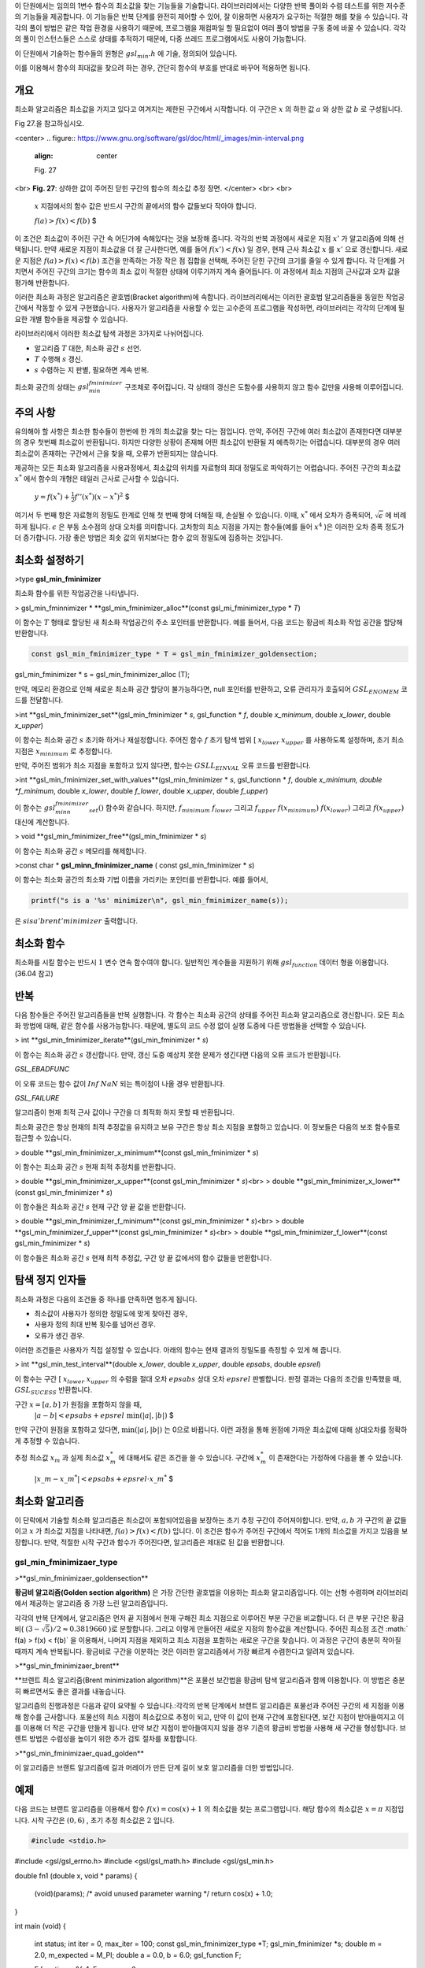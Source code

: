
이 단원에서는 임의의 1변수 함수의 최소값을 찾는 기능들을 기술합니다. 
라이브러리에서는 다양한 반복 풀이와 수렴 테스트를 위한 저수준의 기능들을 제공합니다. 
이 기능들은 반복 단계를 완전히 제어할 수 있어, 잘 이용하면 사용자가 요구하는 적절한 해를 찾을 수 있습니다. 
각각의 풀이 방법은 같은 작업 환경을 사용하기 때문에, 프로그램을 재컴파일 할 필요없이 여러 풀이 방법을 구동 중에 바꿀 수 있습니다. 
각각의 풀이 인스턴스들은 스스로 상태를 추적하기 때문에, 다중 쓰레드 프로그램에서도 사용이 가능합니다.

이 단원에서 기술하는 함수들의 원형은  :math:`gsl_min.h` 에 기술, 정의되어 있습니다.

이를 이용해서 함수의 최대값을 찾으려 하는 경우, 간단히 함수의 부호를 반대로 바꾸어 적용하면 됩니다.

개요
-------------------------

최소화 알고리즘은 최소값을 가지고 있다고 여겨지는 제한된 구간에서 시작합니다. 
이 구간은 :math:`x` 의 하한 값 :math:`a` 와 상한 값 :math:`b` 로 구성됩니다. 

Fig 27.을 참고하십시오.

<center>
.. figure:: https://www.gnu.org/software/gsl/doc/html/_images/min-interval.png
  :align: center
  
  Fig. 27
<br>
**Fig. 27**: 상하한 값이 주어진 닫힌 구간의 함수의 최소값 추정 장면.
</center>
<br>
<br>
 :math:`x`  지점에서의 함수 값은 반드시 구간의 끝에서의 함수 값들보다 작아야 합니다. 

 :math:`$ f(a) > f(x) < f(b)` $

이 조건은 최소값이 주어진 구간 속 어딘가에 속해있다는 것을 보장해 줍니다. 각각의 반복 과정에서 새로운 지점 :math:`x'`  가 알고리즘에 의해 선택됩니다. 만약 새로운 지점이 최소값을 더 잘 근사한다면, 예를 들어  :math:`f(x')<f(x)`  일 경우, 현재 근사 최소값 :math:`x`  를 :math:`x'`  으로 갱신합니다. 새로운 지점은 :math:`f(a) > f(x) < f(b)` 조건을 만족하는 가장 작은 점 집합을 선택해, 주어진 닫힌 구간의 크기를 줄일 수 있게 합니다. 각 단계를 거치면서 주어진 구간의 크기는 함수의 최소 값이 적절한 상태에 이루기까지 계속 줄어듭니다. 이 과정에서 최소 지점의 근사값과 오차 값을 평가해 반환합니다.

이러한 최소화 과정은 알고리즘은 괄호법(Bracket algorithm)에 속합니다. 라이브러리에서는 이러한 괄호법 알고리즘들을 동일한 작업공간에서 작동할 수 있게 구현했습니다. 사용자가 알고리즘을 사용할 수 있는 고수준의 프로그램을 작성하면, 라이브러리는 각각의 단계에 필요한 개별 함수들을 제공할 수 있습니다.

라이브러리에서 이러한 최소값 탐색 과정은 3가지로 나뉘어집니다.

- 알고리즘 :math:`T` 대한, 최소화 공간 :math:`s`  선언.
- :math:`T` 수행해 :math:`s`  갱신.
- :math:`s` 수렴하는 지 판별, 필요하면 계속 반복.

최소화 공간의 상태는 :math:`gsl_min_fminimizer`  구조체로 주어집니다. 각 상태의 갱신은 도함수를 사용하지 않고 함수 값만을 사용해 이루어집니다.

주의 사항
-------------------------
유의해야 할 사항은 최소한 함수들이 한번에 한 개의 최소값을 찾는 다는 점입니다. 만약, 주어진 구간에 여러 최소값이 존재한다면 대부분의 경우 첫번째 최소값이 반환됩니다. 하지만 다양한 상황이 존재해 어떤 최소값이 반환될 지 예측하기는 어렵습니다. 대부분의 경우 여러 최소값이 존재하는 구간에서 근을 찾을 때, 오류가 반환되지는 않습니다.

제공하는 모든 최소화 알고리즘을 사용과정에서, 최소값의 위치를 자료형의 최대 정밀도로 파악하기는 어렵습니다. 주어진 구간의 최소값 :math:`x^*`  에서 함수의 개형은 테일러 근사로 근사할 수 있습니다.

 :math:`$y= f(x^{*}) + \frac{1}{2} f''(x^{*}) (x-x^{*})^2` $

여기서 두 번째 항은 자료형의 정밀도 한계로 인해 첫 번째 항에 더해질 때, 손실될 수 있습니다. 이때, :math:`x^*`  에서 오차가 증폭되어, :math:`\sqrt{\epsilon}`  에 비례하게 됩니다. :math:`\epsilon`  은 부동 소수점의 상대 오차를 의미합니다. 고차항의 최소 지점을 가지는 함수들(예를 들어 :math:`x^4`  )은 이러한 오차 증폭 정도가 더 증가합니다. 가장 좋은 방법은 최솟 값의 위치보다는 함수 값의 정밀도에 집중하는 것입니다.

최소화 설정하기
-------------------------

>type **gsl_min_fminimizer**

최소화 함수를 위한 작업공간을 나타냅니다.

> gsl_min_fminnimizer * **gsl_min_fminimizer_alloc**(const gsl_mi_fminimizer_type * *T*)

이 함수는 :math:`T`  형태로 할당된 새 최소화 작업공간의 주소 포인터를 반환합니다. 예를 들어서, 다음 코드는 황금비 최소화 작업 공간을 할당해 반환합니다.

.. code-block:: c

    const gsl_min_fminimizer_type * T = gsl_min_fminimizer_goldensection;
gsl_min_fminimizer * s = gsl_min_fminimizer_alloc (T);


만약, 메모리 환경으로 인해 새로운 최소화 공간 할당이 불가능하다면, null 포인터를 반환하고, 오류 관리자가 호출되어 :math:`GSL_ENOMEM`  코드를 전달합니다.

>int  **gsl_min_fminimizer_set**(gsl_min_fminimizer * *s*, gsl_function * *f*, double *x_minimum*, double *x_lower*, double *x_upper*)

이 함수는 최소화 공간 :math:`s` 초기화 하거나 재설정합니다. 주어진 함수 :math:`f` 초기 탐색 범위 [ :math:`x_lower` :math:`x_upper`  를 사용하도록 설정하며, 초기 최소 지점은 :math:`x_minimum`  로 추정합니다.

만약, 주어진 범위가 최소 지점을 포함하고 있지 않다면, 함수는 :math:`GSLL_EINVAL`  오류 코드를 반환합니다.

>int **gsl_min_fminimizer_set_with_values**(gsl_min_fminimizer * *s*, gsl_functionn * *f*, double *x_minimum, double *f_minimum*, double *x_lower*, double *f_lower*, double *x_upper*, double *f_upper*)

이 함수는 :math:`gsl_minn_fminimizer_set()`  함수와 같습니다. 하지만, :math:`f_minimum` :math:`f_lower`  그리고 :math:`f_upper` :math:`f(x_minimum)` :math:`f(x_lower)`  그리고 :math:`f(x_upper)`  대신에 계산합니다.

> void **gsl_min_fminimizer_free**(gsl_min_fminimizer * *s*)

이 함수는 최소화 공간 :math:`s` 메모리를 해제합니다.

>const char * **gsl_minn_fminimizer_name** ( const gsl_min_fminimizer * *s*)

이 함수는 최소화 공간의 최소화 기법 이름을 가리키는 포인터를 반환합니다. 예를 들어서,

.. code-block:: c

    printf("s is a '%s' minimizer\n", gsl_min_fminimizer_name(s));

은 :math:`s is a 'brent' minimizer` 출력합니다.

최소화 함수
-------------------------

최소화를 시킬 함수는 반드시 :math:`1` 변수 연속 함수여야 합니다. 일반적인 계수들을 지원하기 위해 :math:`gsl_function`  데이터 형을 이용합니다. (36.04 참고)

반복
-------------------------

다음 함수들은 주어진 알고리즘들을 반복 실행합니다. 각 함수는 최소화 공간의 상태를 주어진 최소화 알고리즘으로 갱신합니다. 모든 최소화 방법에 대해, 같은 함수를 사용가능합니다. 때문에, 별도의 코드 수정 없이 실행 도중에 다른 방법들을 선택할 수 있습니다.

> int **gsl_min_fminimizer_iterate**(gsl_min_fminimizer * *s*)

이 함수는 최소화 공간 :math:`s` 갱신합니다. 만약, 갱신 도중 예상치 못한 문제가 생긴다면 다음의 오류 코드가 반환됩니다.

`GSL_EBADFUNC`

이 오류 코드는 함수 값이 :math:`Inf` :math:`NaN` 되는 특이점이 나올 경우 반환됩니다.

`GSL_FAILURE`

알고리즘이 현재 최적 근사 값이나 구간을 더 최적화 하지 못할 때 반환됩니다.

최소화 공간은 항상 현재의 최적 추정값을 유지하고 보유 구간은 항상 최소 지점을 포함하고 있습니다. 이 정보들은 다음의 보조 함수들로 접근할 수 있습니다.


> double **gsl_min_fminimizer_x_minimum**(const gsl_min_fminimizer * *s*)

이 함수는 최소화 공간 :math:`s` 현재 최적 추정치를 반환합니다.

> double **gsl_min_fminimizer_x_upper**(const gsl_min_fminimizer * *s*)<br>
> double **gsl_min_fminimizer_x_lower**(const gsl_min_fminimizer * *s*)

이 함수들은 최소화 공간 :math:`s` 현재 구간 양 끝 값을 반환합니다.

> double **gsl_min_fminimizer_f_minimum**(const gsl_min_fminimizer * *s*)<br>
> double **gsl_min_fminimizer_f_upper**(const gsl_min_fminimizer * *s*)<br>
> double **gsl_min_fminimizer_f_lower**(const gsl_min_fminimizer * *s*)

이 함수들은 최소화 공간 :math:`s` 현재 최적 추정값, 구간 양 끝 값에서의 함수 값들을 반환합니다.

탐색 정지 인자들
-------------------------

최소화 과정은 다음의 조건들 중 하나를 만족하면 멈추게 됩니다.

- 최소값이 사용자가 정의한 정밀도에 맞게 찾아진 경우,
- 사용자 정의 최대 반복 횟수를 넘어선 경우.
- 오류가 생긴 경우.

이러한 조건들은 사용자가 직접 설정할 수 있습니다. 아래의 함수는 현재 결과의 정밀도를 측정할 수 있게 해 줍니다.

> int **gsl_min_test_interval**(double *x_lower*, double *x_upper*, double *epsabs*, double *epsrel*)

이 함수는 구간 [ :math:`x_lower` :math:`x_upper`  의 수렴을 절대 오차 :math:`epsabs` 상대 오차 :math:`epsrel` 판별합니다. 판정 결과는 다음의 조건을 만족했을 때, :math:`GSL_SUCESS` 반환합니다.

구간 :math:`x = [a,b]`  가 원점을 포함하지 않을 때,
 :math:`$|a-b| < epsabs + epsrel \text{ min}(|a|,|b|)` $

만약 구간이 원점을 포함하고 있다면, :math:`\text{min}(|a|,|b|)`  는 0으로 바뀝니다. 이런 과정을 통해 원점에 가까운 최소값에 대해 상대오차를 정확하게 추정할 수 있습니다.

추정 최소값 :math:`x_m`  과 실제 최소값 :math:`x_m^*`  에 대해서도 같은 조건을 쓸 수 있습니다. 
구간에 :math:`x_m^*`  이 존재한다는 가정하에 다음을 볼 수 있습니다.

 :math:`$|x\_m-x\_m^*| < epsabs + epsrel \cdot x\_m^*` $

최소화 알고리즘
-------------------------

이 단락에서 기술할 최소화 알고리즘은 최소값이 포함되어있음을 보장하는 초기 추정 구간이 주어져야합니다. 만약, :math:`a,b`  가 구간의 끝 값들이고 :math:`x`  가 최소값 지점을 나타내면, :math:`f(a) > f(x) < f(b)`  입니다. 이 조건은 함수가 주어진 구간에서 적어도 1개의 최소값을 가지고 있음을 보장합니다. 만약, 적절한 시작 구간과 함수가 주어진다면, 알고리즘은 제대로 된 값을 반환합니다.

**gsl_min_fminimizaer_type**
~~~~~~~~~~~~~~~~~~~~~~

 
>**gsl_min_fminimizaer_goldensection**

 
**황금비 알고리즘(Golden section algorithm)** 은 가장 간단한 괄호법을 이용하는 최소화 알고리즘입니다. 이는 선형 수렴하며 라이브러리에서 제공하는 알고리즘 중 가장 느린 알고리즘입니다.

각각의 반복 단계에서, 알고리즘은 먼저 끝 지점에서 현재 구해진 최소 지점으로 이루어진 부분 구간을 비교합니다. 더 큰 부분 구간은 황금비( :math:`(3-\sqrt{5})/2 \approx 0.3819660` )로 분할합니다. 그리고 이렇게 만들어진 새로운 지점의 함수값을 계산합니다. 주어진 최소점 조건 :math:` f(a) > f(x) < f(b)`  을 이용해서, 나머지 지점을 제외하고 최소 지점을 포함하는 새로운 구간을 찾습니다. 이 과정은 구간이 충분히 작아질 때까지 계속 반복됩니다. 황금비로 구간을 이분하는 것은 이러한 알고리즘에서 가장 빠르게 수렴한다고 알려져 있습니다. 

 
>**gsl_min_fminimizaer_brent**

 
**브렌트 최소 알고리즘(Brent minimization algorithm)**은 포물선 보간법을 황금비 탐색 알고리즘과 함께 이용합니다. 이 방법은 충분히 빠르면서도 좋은 결과를 내놓습니다.

알고리즘의 진행과정은 다음과 같이 요약될 수 있습니다.:각각의 반복 단계에서 브렌트 알고리즘은 포물선과 주어진 구간의 세 지점을 이용해 함수를 근사합니다. 포물선의 최소 지점이 최소값으로 추정이 되고, 만약 이 값이 현재 구간에 포함된다면, 보간 지점이 받아들여지고 이를 이용해 더 작은 구간을 만들게 됩니다. 만약 보간 지점이 받아들여지지 않을 경우 기존의 황금비 방법을 사용해 새 구간을 형성합니다. 브렌트 방법은 수렴성을 높이기 위한 추가 검토 절차를 포함합니다. 


 
>**gsl_min_fminimizaer_quad_golden**

 

이 알고리즘은 브랜트 알고리즘에 길과 머레이가 만든 단계 길이 보호 알고리즘을 더한 방법입니다.

예제
-------------------------
다음 코드는 브랜트 알고리즘을 이용해서 함수 :math:`f(x) = \cos(x) +1`  의 최소값을 찾는 프로그램입니다. 해당 함수의 최소값은 :math:`x= \pi` 지점입니다. 시작 구간은 :math:`(0,6)`  , 초기 추정 최소값은 :math:`2`  입니다.

.. code-block:: c

    #include <stdio.h>
#include <gsl/gsl_errno.h>
#include <gsl/gsl_math.h>
#include <gsl/gsl_min.h>

double fn1 (double x, void   * params)
{
  (void)(params); /* avoid   unused parameter warning      */
  return cos(x) + 1.0;
}

int main (void)
{
  int status;
  int iter = 0, max_iter =   100;
  const      gsl_min_fminimizer_type      *T;
  gsl_min_fminimizer *s;
  double m = 2.0,    m_expected = M_PI;
  double a = 0.0, b = 6.0;
  gsl_function F;

  F.function = &fn1;
  F.params = 0;

  T =    gsl_min_fminimizer_brent;
  s =    gsl_min_fminimizer_alloc   (T);
  gsl_min_fminimizer_set     (s, &F, m, a, b);

  printf ("using %s      method\n",
          gsl_min_fminimize  r_name (s));

  printf ("%5s [%9s, %9s]    %9s %10s %9s\n",
          "iter", "lower",   "upper", "min",
          "err", "err(est)   ");

  printf ("%5d [%.7f, %.     7f] %.7f %+.7f %.7f\n",
          iter, a, b,
          m, m -     m_expected, b -     a);

  do
    {
      iter++;
      status =   gsl_min_fminimizer_it     erate (s);

      m =    gsl_min_fminimizer_x_  minimum (s);
      a =    gsl_min_fminimizer_x_  lower (s);
      b =    gsl_min_fminimizer_x_  upper (s);

      status
        =    gsl_min_test_interv    al (a, b, 0.001, 0.     0);

      if (status ==      GSL_SUCCESS)
        printf   ("Converged:\n");

      printf ("%5d [%.7f,    %.7f] "
              "%.7f %+.7f    %.7f\n",
              iter, a, b,
              m, m -     m_expected,     b - a);
    }
  while (status ==   GSL_CONTINUE && iter <    max_iter);

  gsl_min_fminimizer_free    (s);

  return status;
}



다음은 작성한 최소화 프로그램의 결과입니다.

.. code-block:: console

    using brent method
 iter [    lower,        upper]       min           err  err(est)
    0 [0.0000000, 6.     0000000] 2.0000000 -1.   1415927 6.0000000
    1 [2.0000000, 6.     0000000] 3.5278640 +0.   3862713 4.0000000
    2 [2.0000000, 3.     5278640] 3.1748217 +0.   0332290 1.5278640
    3 [2.0000000, 3.     1748217] 3.1264576 -0.   0151351 1.1748217
    4 [3.1264576, 3.     1748217] 3.1414743 -0.   0001183 0.0483641
    5 [3.1414743, 3.     1748217] 3.1415930 +0.   0000004 0.0333474
Converged:
    6 [3.1414743, 3.     1415930] 3.1415927 +0.   0000000 0.0001187

         
참고 문헌과 추가 자료
-------------------------

브렌트 알고리즘 (Brent Algorithm)에 대한 추가 정보를 얻고 싶다면, 다음을 참고하세요.

- Richard Brent, Algorithms for minimization without derivatives, Prentice-Hall (1973), republished by Dover in paperback (2002), ISBN 0-486-41998-3.
